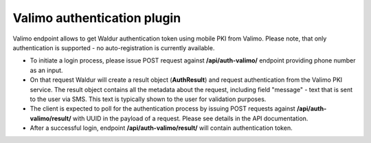 Valimo authentication plugin
----------------------------

Valimo endpoint allows to get Waldur authentication token using mobile PKI from Valimo.
Please note, that only authentication is supported - no auto-registration is currently available.

* To initiate a login process, please issue POST request against **/api/auth-valimo/** endpoint
  providing phone number as an input.

* On that request Waldur will create a result object (**AuthResult**) and request authentication
  from the Valimo PKI service. The result object contains all the metadata about the request, including
  field "message" - text that is sent to the user via SMS. This text is typically shown to the user
  for validation purposes.

* The client is expected to poll for the authentication process by issuing POST requests
  against **/api/auth-valimo/result/** with UUID in the payload of a request. Please see details in the API
  documentation.

* After a successful login, endpoint **/api/auth-valimo/result/** will contain authentication token.
